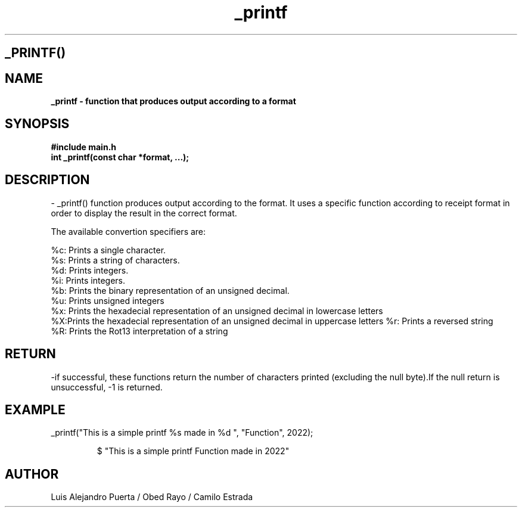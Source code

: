 .TH _printf "22 Nov 2022" "3.1" "man page of _printf function"
.SH _PRINTF()

.SH NAME
.B _printf - function that produces output according to a format

.SH SYNOPSIS
.B #include "main.h"
.br
.B int _printf(const char *format, ...);

.SH DESCRIPTION

- _printf() function produces output according to the format. It uses a specific function according to receipt format in order to display the result in the correct format.

The available convertion specifiers are:

.br
%c: Prints a single character.
.br
%s: Prints a string of characters.
.br
%d: Prints integers.
.br
%i: Prints integers.
.br
%b: Prints the binary representation of an unsigned decimal.
.br
%u: Prints unsigned integers
.br
%x: Prints the hexadecial representation of an unsigned decimal in lowercase letters
.br
%X:Prints the hexadecial representation of an unsigned decimal in uppercase letters
%r: Prints a reversed string
.br
%R: Prints the Rot13 interpretation of a string

.SH RETURN
-if successful, these functions return the number of characters printed (excluding the null byte).If the null return is unsuccessful, -1 is returned.


.SH EXAMPLE
.Ip
_printf("This is a simple printf %s made in %d ", "Function", 2022);
.IP
$ "This is a simple printf Function made in 2022"
.br
.SH AUTHOR
Luis Alejandro Puerta / Obed Rayo / Camilo Estrada

